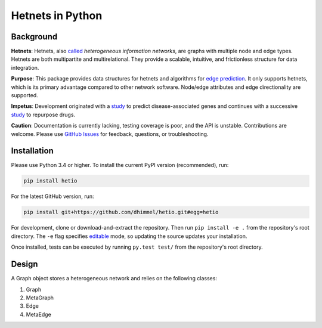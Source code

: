 Hetnets in Python
=================

|Latest DOI| |GitHub issues|

Background
----------

**Hetnets**: Hetnets, also
`called <https://doi.org/10.15363/thinklab.d104>`__ *heterogeneous
information networks*, are graphs with multiple node and edge types.
Hetnets are both multipartite and multirelational. They provide a
scalable, intuitive, and frictionless structure for data integration.

**Purpose**: This package provides data structures for hetnets and
algorithms for `edge prediction <http://het.io/hnep/>`__. It only
supports hetnets, which is its primary advantage compared to other
network software. Node/edge attributes and edge directionality are
supported.

**Impetus**: Development originated with a
`study <https://doi.org/10.1371/journal.pcbi.1004259>`__ to predict
disease-associated genes and continues with a successive
`study <https://doi.org/10.15363/thinklab.4>`__ to repurpose drugs.

**Caution**: Documentation is currently lacking, testing coverage is
poor, and the API is unstable. Contributions are welcome. Please use
`GitHub Issues <https://github.com/dhimmel/hetio/issues>`__ for
feedback, questions, or troubleshooting.

Installation
------------

|PyPI|

Please use Python 3.4 or higher. To install the current PyPI version
(recommended), run:

.. code:: sh

    pip install hetio

For the latest GitHub version, run:

.. code:: sh

    pip install git+https://github.com/dhimmel/hetio.git#egg=hetio

For development, clone or download-and-extract the repository. Then run
``pip install -e .`` from the repository's root directory. The ``-e``
flag specifies
`editable <https://pythonhosted.org/setuptools/setuptools.html#development-mode>`__
mode, so updating the source updates your installation.

Once installed, tests can be executed by running ``py.test test/`` from
the repository's root directory.

Design
------

A Graph object stores a heterogeneous network and relies on the
following classes:

1. Graph
2. MetaGraph
3. Edge
4. MetaEdge

.. |Latest DOI| image:: https://zenodo.org/badge/14475/dhimmel/hetio.svg
   :target: https://zenodo.org/badge/latestdoi/14475/dhimmel/hetio
.. |GitHub issues| image:: https://img.shields.io/github/issues/dhimmel/hetio.svg
   :target: https://github.com/dhimmel/hetio/issues
.. |PyPI| image:: https://img.shields.io/pypi/v/hetio.svg
   :target: https://pypi.python.org/pypi/hetio
